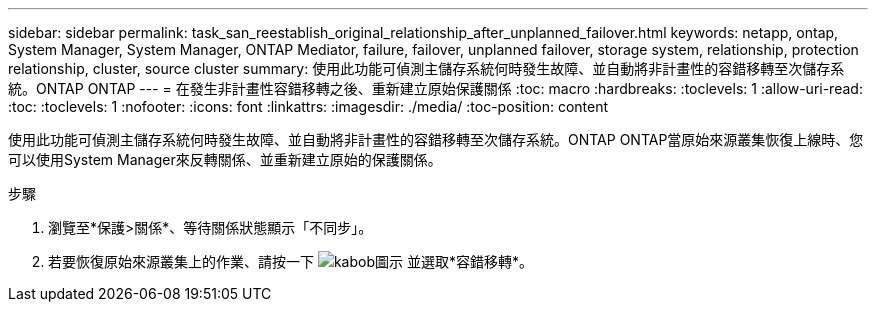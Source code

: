 ---
sidebar: sidebar 
permalink: task_san_reestablish_original_relationship_after_unplanned_failover.html 
keywords: netapp, ontap, System Manager, System Manager, ONTAP Mediator, failure, failover, unplanned failover, storage system, relationship, protection relationship, cluster, source cluster 
summary: 使用此功能可偵測主儲存系統何時發生故障、並自動將非計畫性的容錯移轉至次儲存系統。ONTAP ONTAP 
---
= 在發生非計畫性容錯移轉之後、重新建立原始保護關係
:toc: macro
:hardbreaks:
:toclevels: 1
:allow-uri-read: 
:toc: 
:toclevels: 1
:nofooter: 
:icons: font
:linkattrs: 
:imagesdir: ./media/
:toc-position: content


[role="lead"]
使用此功能可偵測主儲存系統何時發生故障、並自動將非計畫性的容錯移轉至次儲存系統。ONTAP ONTAP當原始來源叢集恢復上線時、您可以使用System Manager來反轉關係、並重新建立原始的保護關係。

.步驟
. 瀏覽至*保護>關係*、等待關係狀態顯示「不同步」。
. 若要恢復原始來源叢集上的作業、請按一下 image:icon_kabob.gif["kabob圖示"] 並選取*容錯移轉*。

